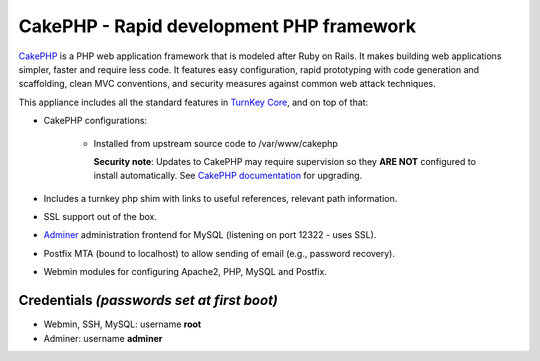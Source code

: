 CakePHP - Rapid development PHP framework
=========================================

`CakePHP`_ is a PHP web application framework that is modeled after Ruby
on Rails. It makes building web applications simpler, faster and require
less code. It features easy configuration, rapid prototyping with code
generation and scaffolding, clean MVC conventions, and security measures
against common web attack techniques.

This appliance includes all the standard features in `TurnKey Core`_,
and on top of that:

- CakePHP configurations:
   
   - Installed from upstream source code to /var/www/cakephp

     **Security note**: Updates to CakePHP may require supervision so
     they **ARE NOT** configured to install automatically. See `CakePHP
     documentation`_ for upgrading.

- Includes a turnkey php shim with links to useful references,
  relevant path information.
- SSL support out of the box.
- `Adminer`_ administration frontend for MySQL (listening on port
  12322 - uses SSL).
- Postfix MTA (bound to localhost) to allow sending of email (e.g.,
  password recovery).
- Webmin modules for configuring Apache2, PHP, MySQL and Postfix.

Credentials *(passwords set at first boot)*
-------------------------------------------

-  Webmin, SSH, MySQL: username **root**
-  Adminer: username **adminer**


.. _CakePHP: https://cakephp.org/
.. _TurnKey Core: https://www.turnkeylinux.org/core
.. _CakePHP documentation: https://book.cakephp.org/4/en/appendices/4-0-upgrade-guide.html
.. _Adminer: https://www.adminer.org/
